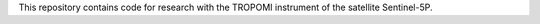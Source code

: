 This repository contains code for research with the TROPOMI instrument of the satellite Sentinel-5P.
